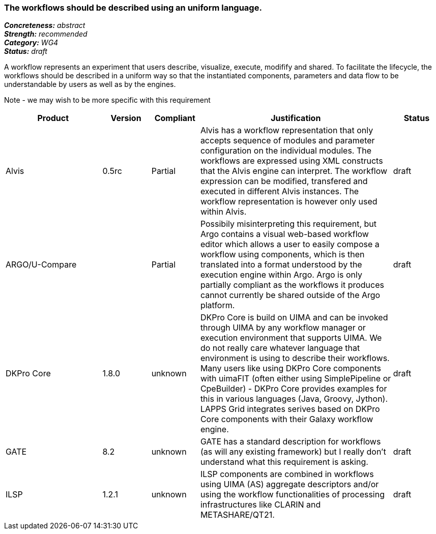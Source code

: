=== The workflows should be described using an uniform language.

[%hardbreaks]
[small]#*_Concreteness:_* __abstract__#
[small]#*_Strength:_*     __recommended__#
[small]#*_Category:_*     __WG4__#
[small]#*_Status:_*       __draft__#



A workflow represents an experiment that users describe, visualize, execute, modifify and shared. To facilitate the lifecycle, the workflows should be described in a uniform way so that the instantiated components, parameters and data flow to be understandable by users as well as by the engines.

Note - we may wish to be more specific with this requirement

// Below is an example of how a compliance evaluation table could look. This is presently optional
// and may be moved to a more structured/principled format later maintained in separate files.
[cols="2,1,1,4,1"]
|====
|Product|Version|Compliant|Justification|Status

| Alvis
| 0.5rc
| Partial
| Alvis has a workflow representation that only accepts sequence of modules and parameter configuration on the individual modules. The workflows are expressed using XML constructs that the Alvis engine can interpret. The workflow expression can be modified, transfered and executed in different Alvis instances. The workflow representation is however only used within Alvis.
| draft

| ARGO/U-Compare
|
| Partial
| Possibily misinterpreting this requirement, but Argo contains a visual web-based workflow editor which allows a user to easily compose a workflow using components, which is then translated into a format understood by the execution engine within Argo.  Argo is only partially compliant as the workflows it produces cannot currently be shared outside of the Argo platform.
| draft

| DKPro Core
| 1.8.0
| unknown
| DKPro Core is build on UIMA and can be invoked through UIMA by any workflow manager or execution environment that supports UIMA. We do not really care whatever language that environment is using to describe their workflows. Many users like using DKPro Core components with uimaFIT (often either using SimplePipeline or CpeBuilder) - DKPro Core provides examples for this in various languages (Java, Groovy, Jython). LAPPS Grid integrates serives based on DKPro Core components with their Galaxy workflow engine. 
| draft

| GATE
| 8.2
| unknown
| GATE has a standard description for workflows (as will any existing framework) but I really don't understand what this requirement is asking.
| draft

| ILSP
| 1.2.1
| unknown
| ILSP components are combined in workflows using UIMA (AS) aggregate descriptors and/or using the workflow functionalities of processing infrastructures like CLARIN and METASHARE/QT21.
| draft
|====
